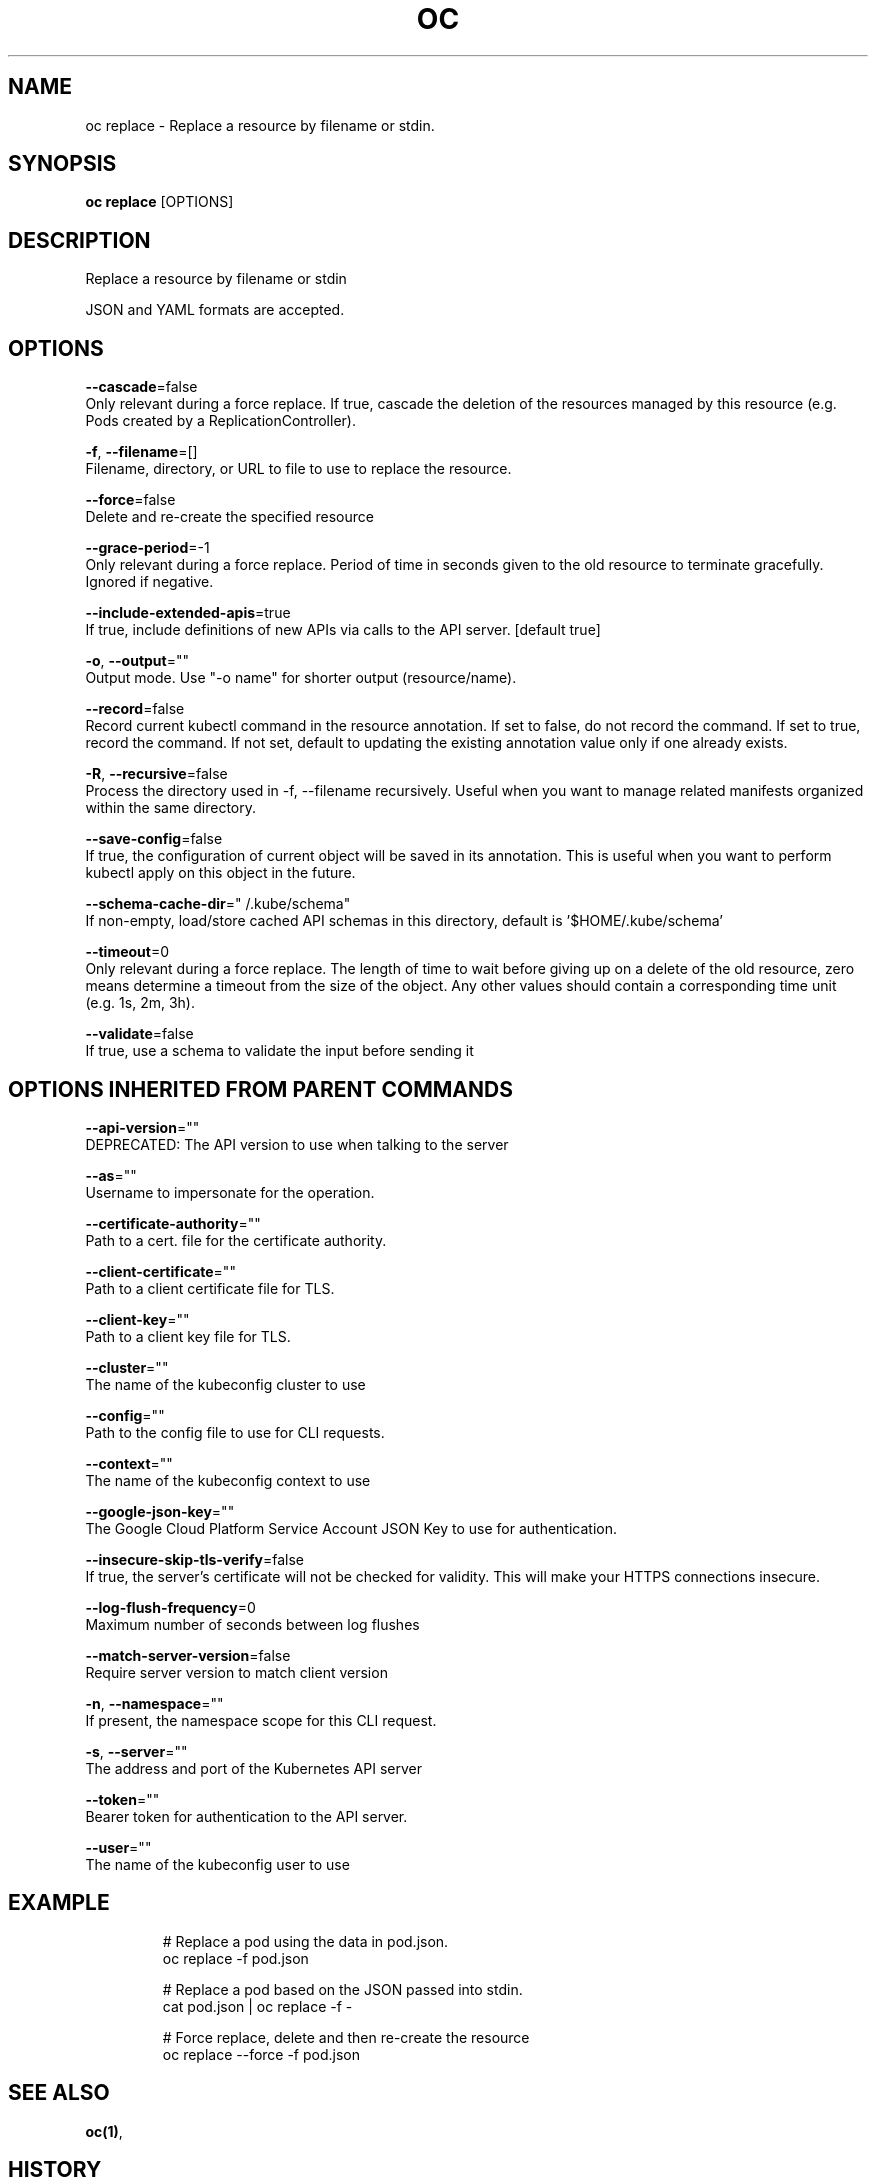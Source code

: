 .TH "OC" "1" " Openshift CLI User Manuals" "Openshift" "June 2016"  ""


.SH NAME
.PP
oc replace \- Replace a resource by filename or stdin.


.SH SYNOPSIS
.PP
\fBoc replace\fP [OPTIONS]


.SH DESCRIPTION
.PP
Replace a resource by filename or stdin

.PP
JSON and YAML formats are accepted.


.SH OPTIONS
.PP
\fB\-\-cascade\fP=false
    Only relevant during a force replace. If true, cascade the deletion of the resources managed by this resource (e.g. Pods created by a ReplicationController).

.PP
\fB\-f\fP, \fB\-\-filename\fP=[]
    Filename, directory, or URL to file to use to replace the resource.

.PP
\fB\-\-force\fP=false
    Delete and re\-create the specified resource

.PP
\fB\-\-grace\-period\fP=\-1
    Only relevant during a force replace. Period of time in seconds given to the old resource to terminate gracefully. Ignored if negative.

.PP
\fB\-\-include\-extended\-apis\fP=true
    If true, include definitions of new APIs via calls to the API server. [default true]

.PP
\fB\-o\fP, \fB\-\-output\fP=""
    Output mode. Use "\-o name" for shorter output (resource/name).

.PP
\fB\-\-record\fP=false
    Record current kubectl command in the resource annotation. If set to false, do not record the command. If set to true, record the command. If not set, default to updating the existing annotation value only if one already exists.

.PP
\fB\-R\fP, \fB\-\-recursive\fP=false
    Process the directory used in \-f, \-\-filename recursively. Useful when you want to manage related manifests organized within the same directory.

.PP
\fB\-\-save\-config\fP=false
    If true, the configuration of current object will be saved in its annotation. This is useful when you want to perform kubectl apply on this object in the future.

.PP
\fB\-\-schema\-cache\-dir\fP="\~/.kube/schema"
    If non\-empty, load/store cached API schemas in this directory, default is '$HOME/.kube/schema'

.PP
\fB\-\-timeout\fP=0
    Only relevant during a force replace. The length of time to wait before giving up on a delete of the old resource, zero means determine a timeout from the size of the object. Any other values should contain a corresponding time unit (e.g. 1s, 2m, 3h).

.PP
\fB\-\-validate\fP=false
    If true, use a schema to validate the input before sending it


.SH OPTIONS INHERITED FROM PARENT COMMANDS
.PP
\fB\-\-api\-version\fP=""
    DEPRECATED: The API version to use when talking to the server

.PP
\fB\-\-as\fP=""
    Username to impersonate for the operation.

.PP
\fB\-\-certificate\-authority\fP=""
    Path to a cert. file for the certificate authority.

.PP
\fB\-\-client\-certificate\fP=""
    Path to a client certificate file for TLS.

.PP
\fB\-\-client\-key\fP=""
    Path to a client key file for TLS.

.PP
\fB\-\-cluster\fP=""
    The name of the kubeconfig cluster to use

.PP
\fB\-\-config\fP=""
    Path to the config file to use for CLI requests.

.PP
\fB\-\-context\fP=""
    The name of the kubeconfig context to use

.PP
\fB\-\-google\-json\-key\fP=""
    The Google Cloud Platform Service Account JSON Key to use for authentication.

.PP
\fB\-\-insecure\-skip\-tls\-verify\fP=false
    If true, the server's certificate will not be checked for validity. This will make your HTTPS connections insecure.

.PP
\fB\-\-log\-flush\-frequency\fP=0
    Maximum number of seconds between log flushes

.PP
\fB\-\-match\-server\-version\fP=false
    Require server version to match client version

.PP
\fB\-n\fP, \fB\-\-namespace\fP=""
    If present, the namespace scope for this CLI request.

.PP
\fB\-s\fP, \fB\-\-server\fP=""
    The address and port of the Kubernetes API server

.PP
\fB\-\-token\fP=""
    Bearer token for authentication to the API server.

.PP
\fB\-\-user\fP=""
    The name of the kubeconfig user to use


.SH EXAMPLE
.PP
.RS

.nf
  # Replace a pod using the data in pod.json.
  oc replace \-f pod.json

  # Replace a pod based on the JSON passed into stdin.
  cat pod.json | oc replace \-f \-

  # Force replace, delete and then re\-create the resource
  oc replace \-\-force \-f pod.json

.fi
.RE


.SH SEE ALSO
.PP
\fBoc(1)\fP,


.SH HISTORY
.PP
June 2016, Ported from the Kubernetes man\-doc generator
